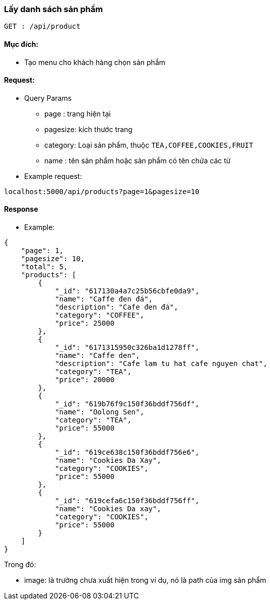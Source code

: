 ### Lấy danh sách sản phẩm
`GET : /api/product`

#### Mục đích:
- Tạo menu cho khách hàng chọn sản phẩm

#### Request: 
- Query Params
** page : trang hiện tại
** pagesize: kích thước trang
** category: Loại sản phẩm, thuộc `TEA,COFFEE,COOKIES,FRUIT`
** name : tên sản phẩm hoặc sản phẩm có tên chứa các từ
- Example request:

`localhost:5000/api/products?page=1&pagesize=10`


#### Response

- Example: 

```json
{
    "page": 1,
    "pagesize": 10,
    "total": 5,
    "products": [
        {
            "_id": "617130a4a7c25b56cbfe0da9",
            "name": "Caffe đen đá",
            "description": "Cafe đen đá",
            "category": "COFFEE",
            "price": 25000
        },
        {
            "_id": "6171315950c326ba1d1278ff",
            "name": "Caffe den",
            "description": "Cafe lam tu hat cafe nguyen chat",
            "category": "TEA",
            "price": 20000
        },
        {
            "_id": "619b76f9c150f36bddf756df",
            "name": "Oolong Sen",
            "category": "TEA",
            "price": 55000
        },
        {
            "_id": "619ce638c150f36bddf756e6",
            "name": "Cookies Da Xay",
            "category": "COOKIES",
            "price": 55000
        },
        {
            "_id": "619cefa6c150f36bddf756ff",
            "name": "Cookies Da xay",
            "category": "COOKIES",
            "price": 55000
        }
    ]
}
```

Trong đó: 

- image: là trường chưa xuất hiện trong ví dụ, nó là path của img sản phẩm
